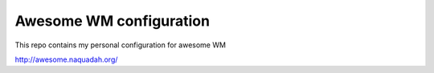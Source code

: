Awesome WM configuration
========================

This repo contains my personal configuration for awesome WM

http://awesome.naquadah.org/
